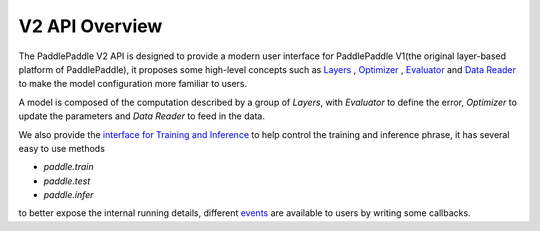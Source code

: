 V2 API Overview
================

The PaddlePaddle V2 API is designed to provide a modern user interface for PaddlePaddle V1(the original layer-based platform of PaddlePaddle),
it proposes some high-level concepts such as `Layers <http://www.paddlepaddle.org/docs/develop/api/en/v2/config/layer.html>`_ , `Optimizer <http://www.paddlepaddle.org/docs/develop/api/en/v2/config/optimizer.html>`_ , `Evaluator <http://www.paddlepaddle.org/docs/develop/api/en/v2/config/evaluators.html>`_  and `Data Reader <http://www.paddlepaddle.org/docs/develop/api/en/v2/data/data_reader.html>`_ to make the model configuration more familiar to users.

A model is composed of the computation described by a group of `Layers`, with `Evaluator` to define the error, `Optimizer` to update the parameters and `Data Reader` to feed in the data.

We also provide the `interface for Training and Inference <http://www.paddlepaddle.org/docs/develop/api/en/v2/run_logic.html>`_ to help control the training and inference phrase,
it has several easy to use methods

- `paddle.train` 
- `paddle.test`
- `paddle.infer`

to better expose the internal running details, different `events <http://www.paddlepaddle.org/docs/develop/api/en/v2/run_logic.html#event>`_ are available to users by writing some callbacks.
